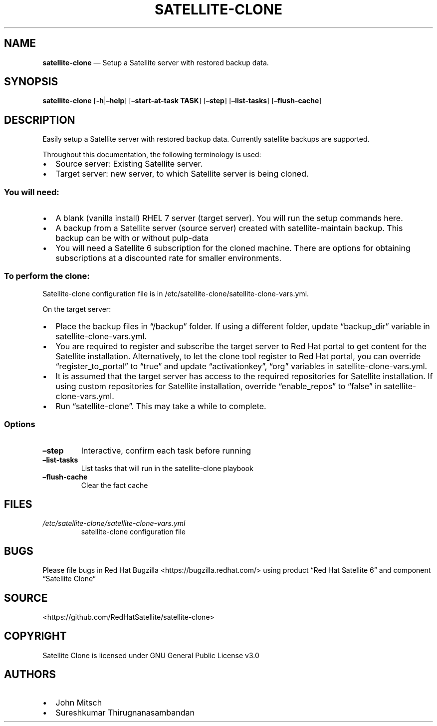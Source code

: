 .\" Automatically generated by Pandoc 2.2.1
.\"
.TH "SATELLITE\-CLONE" "1" "" "Version 1.2" "satellite\-clone documentation"
.hy
.SH NAME
.PP
\f[B]satellite\-clone\f[] \[em] Setup a Satellite server with restored
backup data.
.SH SYNOPSIS
.PP
\f[B]satellite\-clone\f[] [\f[B]\-h\f[]|\f[B]\[en]help\f[]]
[\f[B]\[en]start\-at\-task TASK\f[]] [\f[B]\[en]step\f[]]
[\f[B]\[en]list\-tasks\f[]] [\f[B]\[en]flush\-cache\f[]]
.SH DESCRIPTION
.PP
Easily setup a Satellite server with restored backup data.
Currently satellite backups are supported.
.PP
Throughout this documentation, the following terminology is used:
.IP \[bu] 2
Source server: Existing Satellite server.
.IP \[bu] 2
Target server: new server, to which Satellite server is being cloned.
.SS You will need:
.IP \[bu] 2
A blank (vanilla install) RHEL 7 server (target server).
You will run the setup commands here.
.IP \[bu] 2
A backup from a Satellite server (source server) created with
satellite\-maintain backup.
This backup can be with or without pulp\-data
.IP \[bu] 2
You will need a Satellite 6 subscription for the cloned machine.
There are options for obtaining subscriptions at a discounted rate for
smaller environments.
.SS To perform the clone:
.PP
Satellite\-clone configuration file is in
/etc/satellite\-clone/satellite\-clone\-vars.yml.
.PP
On the target server:
.IP \[bu] 2
Place the backup files in \[lq]/backup\[rq] folder.
If using a different folder, update \[lq]backup_dir\[rq] variable in
satellite\-clone\-vars.yml.
.IP \[bu] 2
You are required to register and subscribe the target server to Red Hat
portal to get content for the Satellite installation.
Alternatively, to let the clone tool register to Red Hat portal, you can
override \[lq]register_to_portal\[rq] to \[lq]true\[rq] and update
\[lq]activationkey\[rq], \[lq]org\[rq] variables in
satellite\-clone\-vars.yml.
.IP \[bu] 2
It is assumed that the target server has access to the required
repositories for Satellite installation.
If using custom repositories for Satellite installation, override
\[lq]enable_repos\[rq] to \[lq]false\[rq] in satellite\-clone\-vars.yml.
.IP \[bu] 2
Run \[lq]satellite\-clone\[rq].
This may take a while to complete.
.SS Options
.TP
.B \[en]step
Interactive, confirm each task before running
.RS
.RE
.TP
.B \[en]list\-tasks
List tasks that will run in the satellite\-clone playbook
.RS
.RE
.TP
.B \[en]flush\-cache
Clear the fact cache
.RS
.RE
.SH FILES
.TP
.B \f[I]/etc/satellite\-clone/satellite\-clone\-vars.yml\f[]
satellite\-clone configuration file
.RS
.RE
.SH BUGS
.PP
Please file bugs in Red Hat Bugzilla <https://bugzilla.redhat.com/>
using product \[lq]Red Hat Satellite 6\[rq] and component \[lq]Satellite
Clone\[rq]
.SH SOURCE
.PP
<https://github.com/RedHatSatellite/satellite-clone>
.SH COPYRIGHT
.PP
Satellite Clone is licensed under GNU General Public License v3.0
.SH AUTHORS
.IP \[bu] 2
John Mitsch
.IP \[bu] 2
Sureshkumar Thirugnanasambandan
